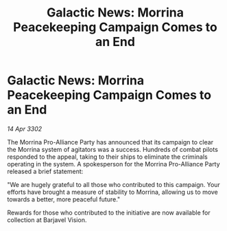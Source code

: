 :PROPERTIES:
:ID:       0d4956de-f349-4d09-a43e-b55da3883f02
:END:
#+title: Galactic News: Morrina Peacekeeping Campaign Comes to an End
#+filetags: :Alliance:3302:galnet:

* Galactic News: Morrina Peacekeeping Campaign Comes to an End

/14 Apr 3302/

The Morrina Pro-Alliance Party has announced that its campaign to clear the Morrina system of agitators was a success. Hundreds of combat pilots responded to the appeal, taking to their ships to eliminate the criminals operating in the system. A spokesperson for the Morrina Pro-Alliance Party released a brief statement: 

"We are hugely grateful to all those who contributed to this campaign. Your efforts have brought a measure of stability to Morrina, allowing us to move towards a better, more peaceful future." 

Rewards for those who contributed to the initiative are now available for collection at Barjavel Vision.
